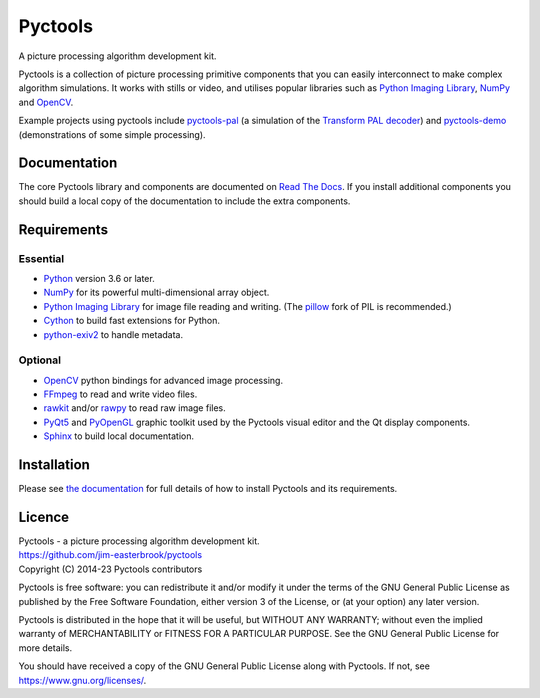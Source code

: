 Pyctools
========

A picture processing algorithm development kit.

Pyctools is a collection of picture processing primitive components that you can easily interconnect to make complex algorithm simulations.
It works with stills or video, and utilises popular libraries such as `Python Imaging Library`_, NumPy_ and OpenCV_.

.. image:: https://pyctools.readthedocs.io/en/latest/_images/editor_8.png

Example projects using pyctools include `pyctools-pal`_ (a simulation of the `Transform PAL decoder`_) and `pyctools-demo`_ (demonstrations of some simple processing).

Documentation
-------------

The core Pyctools library and components are documented on `Read The Docs`_.
If you install additional components you should build a local copy of the documentation to include the extra components.

Requirements
------------

Essential
^^^^^^^^^

* Python_ version 3.6 or later.
* NumPy_ for its powerful multi-dimensional array object.
* `Python Imaging Library`_ for image file reading and writing. (The pillow_ fork of PIL is recommended.)
* Cython_ to build fast extensions for Python.
* `python-exiv2`_ to handle metadata.

Optional
^^^^^^^^

* OpenCV_ python bindings for advanced image processing.
* FFmpeg_ to read and write video files.
* rawkit_ and/or rawpy_ to read raw image files.
* PyQt5_ and PyOpenGL_ graphic toolkit used by the Pyctools visual editor and the Qt display components.
* Sphinx_ to build local documentation.

Installation
------------

Please see `the documentation`_ for full details of how to install Pyctools and its requirements.

Licence
-------

| Pyctools - a picture processing algorithm development kit.
| https://github.com/jim-easterbrook/pyctools
| Copyright (C) 2014-23  Pyctools contributors

Pyctools is free software: you can redistribute it and/or
modify it under the terms of the GNU General Public License as
published by the Free Software Foundation, either version 3 of the
License, or (at your option) any later version.

Pyctools is distributed in the hope that it will be useful,
but WITHOUT ANY WARRANTY; without even the implied warranty of
MERCHANTABILITY or FITNESS FOR A PARTICULAR PURPOSE.  See the GNU
General Public License for more details.

You should have received a copy of the GNU General Public License
along with Pyctools.  If not, see https://www.gnu.org/licenses/.


.. _Cython: https://cython.org/
.. _FFmpeg: https://www.ffmpeg.org/
.. _NumPy: https://numpy.org/
.. _OpenCV: https://opencv.org/
.. _pillow: https://python-pillow.org/
.. _pyctools-demo: https://github.com/jim-easterbrook/pyctools-demo
.. _pyctools-pal: https://github.com/jim-easterbrook/pyctools-pal
.. _PyOpenGL: https://pyopengl.sourceforge.net/
.. _PyQt5: https://riverbankcomputing.com/software/pyqt/intro
.. _Python: https://www.python.org/
.. _python-exiv2: https://pypi.org/project/exiv2/
.. _Python Imaging Library:
    https://en.wikipedia.org/wiki/Python_Imaging_Library
.. _rawkit: https://rawkit.readthedocs.io/
.. _rawpy: https://letmaik.github.io/rawpy/api/index.html
.. _Read The Docs: https://pyctools.readthedocs.io/
.. _Sphinx: https://www.sphinx-doc.org/
.. _the documentation:
    https://pyctools.readthedocs.io/en/latest/manual/installation.html
.. _Transform PAL decoder: https://www.jim-easterbrook.me.uk/pal/
